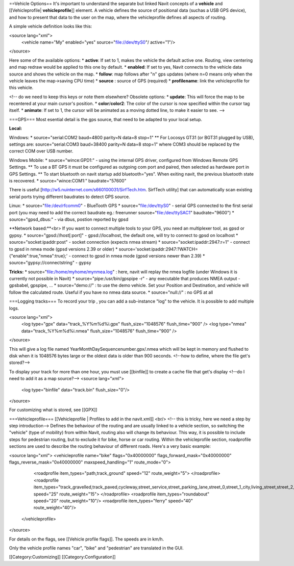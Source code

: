 ==Vehicle Options==
It's important to understand the separate but linked Navit concepts of a **vehicle** and [[Vehicleprofile| **vehicleprofile**]] element. A vehicle defines the source of positional data (suchas a USB GPS device), and how to present that data to the user on the map, where the vehicleprofile defines all aspects of routing.

A simple vehicle definition looks like this:

<source lang="xml">
  <vehicle name="My" enabled="yes" source="file://dev/ttyS0"/ active="1"/>
</source>


Here some of the available options:
* **active**: If set to 1, makes the vehicle the default active one. Routing, view centering and map redraw would be applied to this one by default.
* **enabled**: If set to yes, Navit connects to the vehicle data source and shows the vehicle on the map.
* **follow**: map follows after "n" gps updates (where n=0 means only when the vehicle leaves the map->saving CPU time)
* **source** : source of GPS (required)
* **profilename**: link the vehicleprofile for this vehicle.

<!-- do we need to keep this keys or note them elsewhere?
Obsolete options:
* **update**: This will force the map to be recentered at your main cursor's position.
* **color**/**color2**: The color of the cursor is now specified within the cursor tag itself.
* **animate**: If set to 1, the cursor will be animated as a moving dotted line, to make it easier to see.
-->

===GPS===
Most esential detail is the gps source, that need to be adapted to your local setup.


**Local:**

Windows:
* source="serial:COM2 baud=4800 parity=N data=8 stop=1"
** For Locosys GT31 (or BGT31 plugged by USB), settings are: source="serial:COM3 baud=38400 parity=N data=8 stop=1" where COM3 should be replaced by the correct COM over USB number.

Windows Mobile:
* source="wince:GPD1:" - using the internal GPS driver, configured from Windows Remote GPS Settings. 
** To use a BT GPS it must be configured as outgoing com port and paired, then selected as hardware port in GPS Settings.
** To start bluetooth on navit startup add bluetooth="yes". When exiting navit, the previous bluetooth state is recovered.
* source="wince:COM1:" baudrate="57600"

There is useful [http://w5.nuinternet.com/s660100031/SirfTech.htm. SirfTech utility] that can  automatically scan existing serial ports trying different baudrates to detect GPS source.

Linux:
* source="file:/dev/rfcomm0"	- BlueTooth GPS
* source="file:/dev/ttyS0"	- serial GPS connected to the first serial port (you may need to add the correct baudrate eg.: freerunner source="file:/dev/ttySAC1" baudrate="9600")
* source="gpsd_dbus:"           - via dbus, postion reported by gpsd

**Network based:**<br>
If you want to connect multiple tools to your GPS, you need an multiplexer tool, as gpsd or gypsy.
* source="gpsd://host[:port]"	 - gpsd://localhost, the default one, will try to connect to gpsd on localhost
* source="socket:ipaddr:post"    - socket connection (expects nmea stream)
* source="socket:ipaddr:2947:r=1" - connect to gpsd in nmea mode (gpsd versions 2.39 or older)
* source='socket:ipaddr:2947:?WATCH={"enable":true,"nmea":true};' - connect to gpsd in nmea mode (gpsd versions newer than 2.39)
* source="gypsy://connectstring" - gypsy

**Tricks:**
* source="file:/home/myhome/mynmea.log" : here, navit will replay the nmea logfile (under Windows it is currently not possible in Navit)
* source="pipe:/usr/bin/gpspipe -r" - any executable that produces NMEA output - gpsbabel, gpspipe, ...
* source="demo://" : to use the demo vehicle. Set your Position and Destination, and vehicle will follow the calculated route. Useful if you have no nmea data source.
* source="null://" : no GPS at all

===Logging tracks=== 
To record your trip , you can add a sub-instance "log" to the vehicle. It is possible to add multiple logs.

<source lang="xml">
 <log type="gpx" data="track_%Y%m%d%i.gpx" flush_size="1048576" flush_time="900" />
 <log type="nmea" data="track_%Y%m%d%i.nmea" flush_size="1048576" flush_time="900" />
</source>


This will give a log file named YearMonthDaySequencenumber.gpx/.nmea which will be kept in memory and flushed to disk when it is 1048576 bytes large or the oldest data is older than 900 seconds.
<!--how to define, where the file get's stored?-->

To display your track for more than one hour, you must use [[binfile]] to create a cache file that get's display <!--do I need to add it as a map source?-->
<source lang="xml">
 <log type="binfile" data="track.bin" flush_size="0"/>
</source>

For customizing what is stored, see [[GPX]]

===Vehicleprofile===
[[Vehicleprofile | Profiles to add in the navit.xml]]
<br/>
<!-- this is tricky, here we need a step by step introduction-->
Defines the behaviour of the routing and are usually linked to a vehicle section, so switching the "vehicle" (type of mobility) from within Navit, routing also will change its behaviour. This way, it is possible to include steps for pedestrian routing, but to exclude it for bike, horse or car routing. Within the vehicleprofile section, roadprofile sections are used to describe the routing behaviour of different roads. Here's a very basic example:

<source lang="xml">
<vehicleprofile name="bike" flags="0x40000000" flags_forward_mask="0x40000000" flags_reverse_mask="0x40000000" maxspeed_handling="1" route_mode="0">
  <roadprofile item_types="path,track_ground" speed="12" route_weight="5">
  </roadprofile>
  <roadprofile item_types="track_gravelled,track_paved,cycleway,street_service,street_parking_lane,street_0,street_1_city,living_street,street_2_city,street_1_land,street_2_land,street_3_city" speed="25" route_weight="15">
  </roadprofile>
  <roadprofile item_types="roundabout" speed="20" route_weight="10"/>
  <roadprofile item_types="ferry" speed="40" route_weight="40"/>
 </vehicleprofile>
</source>

For details on the flags, see [[Vehicle profile flags]].
The speeds are in km/h.

Only the vehicle profile names "car", "bike" and "pedestrian" are translated in the GUI.


[[Category:Customizing]]
[[Category:Configuration]]
